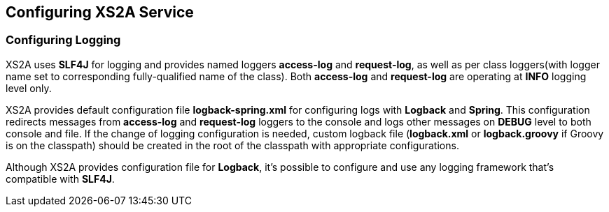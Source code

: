 == Configuring XS2A Service
:toc-title:
//:imagesdir: usecases/diagrams
:toc: left
// horizontal line

=== Configuring Logging

XS2A uses *SLF4J* for logging and provides named loggers *access-log* and *request-log*, as well as per class loggers(with logger name set to corresponding fully-qualified name of the class).
Both *access-log* and *request-log* are operating at *INFO* logging level only.

XS2A provides default configuration file *logback-spring.xml* for configuring logs with *Logback* and *Spring*.
This configuration redirects messages from *access-log* and *request-log* loggers to the console and logs other messages on *DEBUG* level to both console and file.
If the change of logging configuration is needed, custom logback file (*logback.xml* or *logback.groovy* if Groovy is on the classpath) should be created in the root of the classpath with appropriate configurations.

Although XS2A provides configuration file for *Logback*, it's possible to configure and use any logging framework that's compatible with *SLF4J*.
